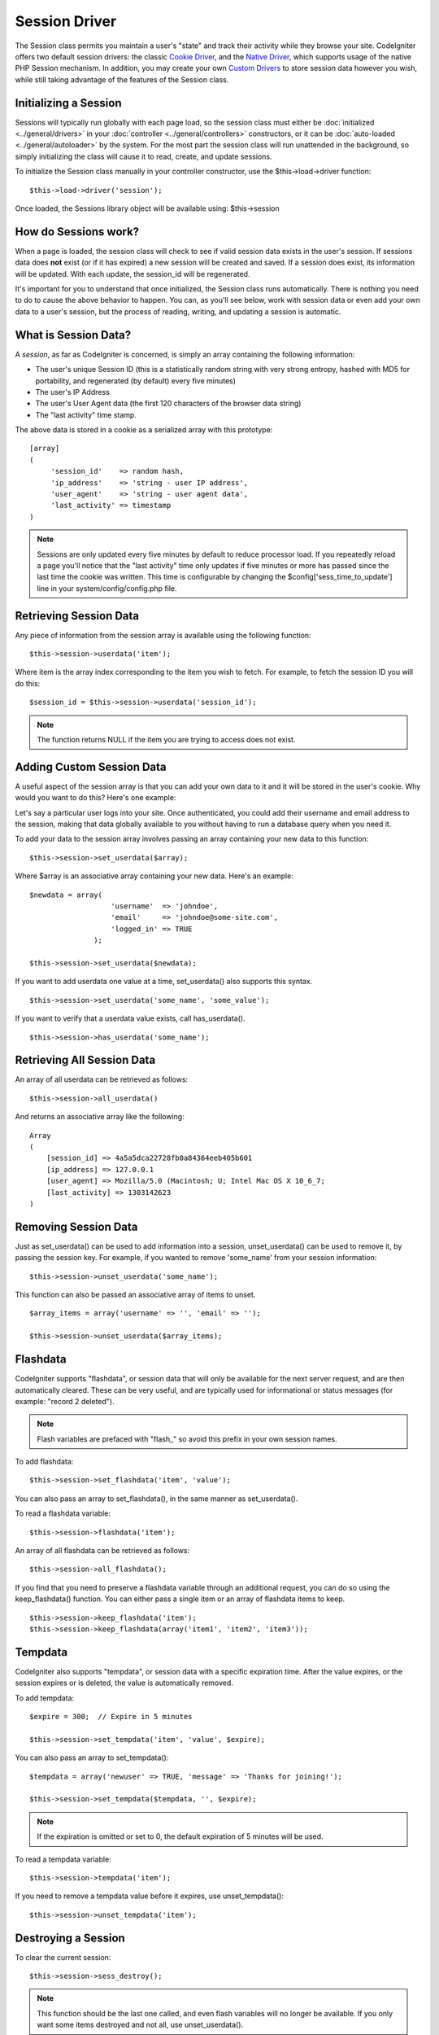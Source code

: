 ##############
Session Driver
##############

The Session class permits you maintain a user's "state" and track their
activity while they browse your site. CodeIgniter offers two default
session drivers: the classic `Cookie Driver`_, and the `Native Driver`_,
which supports usage of the native PHP Session mechanism. In addition,
you may create your own `Custom Drivers`_ to store session data however
you wish, while still taking advantage of the features of the Session class.

Initializing a Session
======================

Sessions will typically run globally with each page load, so the session
class must either be :doc:`initialized <../general/drivers>` in your
:doc:`controller <../general/controllers>` constructors, or it can be
:doc:`auto-loaded <../general/autoloader>` by the system. For the most
part the session class will run unattended in the background, so simply
initializing the class will cause it to read, create, and update
sessions.

To initialize the Session class manually in your controller constructor,
use the $this->load->driver function::

	$this->load->driver('session');

Once loaded, the Sessions library object will be available using:
$this->session

How do Sessions work?
=====================

When a page is loaded, the session class will check to see if valid
session data exists in the user's session. If sessions data does **not**
exist (or if it has expired) a new session will be created and saved.
If a session does exist, its information will be updated. With each update,
the session_id will be regenerated.

It's important for you to understand that once initialized, the Session
class runs automatically. There is nothing you need to do to cause the
above behavior to happen. You can, as you'll see below, work with
session data or even add your own data to a user's session, but the
process of reading, writing, and updating a session is automatic.

What is Session Data?
=====================

A *session*, as far as CodeIgniter is concerned, is simply an array
containing the following information:

-  The user's unique Session ID (this is a statistically random string
   with very strong entropy, hashed with MD5 for portability, and
   regenerated (by default) every five minutes)
-  The user's IP Address
-  The user's User Agent data (the first 120 characters of the browser
   data string)
-  The "last activity" time stamp.

The above data is stored in a cookie as a serialized array with this
prototype::

	[array]
	(
	     'session_id'    => random hash,
	     'ip_address'    => 'string - user IP address',
	     'user_agent'    => 'string - user agent data',
	     'last_activity' => timestamp
	)

.. note:: Sessions are only updated every five minutes by default to
	reduce processor load. If you repeatedly reload a page you'll notice
	that the "last activity" time only updates if five minutes or more has
	passed since the last time the cookie was written. This time is
	configurable by changing the $config['sess_time_to_update'] line in
	your system/config/config.php file.

Retrieving Session Data
=======================

Any piece of information from the session array is available using the
following function::

	$this->session->userdata('item');

Where item is the array index corresponding to the item you wish to
fetch. For example, to fetch the session ID you will do this::

	$session_id = $this->session->userdata('session_id');

.. note:: The function returns NULL if the item you are
	trying to access does not exist.

Adding Custom Session Data
==========================

A useful aspect of the session array is that you can add your own data
to it and it will be stored in the user's cookie. Why would you want to
do this? Here's one example:

Let's say a particular user logs into your site. Once authenticated, you
could add their username and email address to the session, making
that data globally available to you without having to run a database
query when you need it.

To add your data to the session array involves passing an array
containing your new data to this function::

	$this->session->set_userdata($array);

Where $array is an associative array containing your new data. Here's an
example::

	$newdata = array(
	                   'username'  => 'johndoe',
	                   'email'     => 'johndoe@some-site.com',
	                   'logged_in' => TRUE
	               );

	$this->session->set_userdata($newdata);

If you want to add userdata one value at a time, set_userdata() also
supports this syntax.

::

	$this->session->set_userdata('some_name', 'some_value');

If you want to verify that a userdata value exists, call has_userdata().

::

	$this->session->has_userdata('some_name');

Retrieving All Session Data
===========================

An array of all userdata can be retrieved as follows::

	$this->session->all_userdata()

And returns an associative array like the following::

	Array
	(
	    [session_id] => 4a5a5dca22728fb0a84364eeb405b601
	    [ip_address] => 127.0.0.1
	    [user_agent] => Mozilla/5.0 (Macintosh; U; Intel Mac OS X 10_6_7;
	    [last_activity] => 1303142623
	)

Removing Session Data
=====================

Just as set_userdata() can be used to add information into a session,
unset_userdata() can be used to remove it, by passing the session key.
For example, if you wanted to remove 'some_name' from your session
information::

	$this->session->unset_userdata('some_name');


This function can also be passed an associative array of items to unset.

::

	$array_items = array('username' => '', 'email' => '');

	$this->session->unset_userdata($array_items);


Flashdata
=========

CodeIgniter supports "flashdata", or session data that will only be
available for the next server request, and are then automatically
cleared. These can be very useful, and are typically used for
informational or status messages (for example: "record 2 deleted").

.. note:: Flash variables are prefaced with "flash\_" so avoid this prefix
	in your own session names.

To add flashdata::

	$this->session->set_flashdata('item', 'value');


You can also pass an array to set_flashdata(), in the same manner as
set_userdata().

To read a flashdata variable::

	$this->session->flashdata('item');

An array of all flashdata can be retrieved as follows::

	$this->session->all_flashdata();


If you find that you need to preserve a flashdata variable through an
additional request, you can do so using the keep_flashdata() function.
You can either pass a single item or an array of flashdata items to keep.

::

	$this->session->keep_flashdata('item');
	$this->session->keep_flashdata(array('item1', 'item2', 'item3'));

Tempdata
========

CodeIgniter also supports "tempdata", or session data with a specific
expiration time. After the value expires, or the session expires or is
deleted, the value is automatically removed.

To add tempdata::

	$expire = 300;	// Expire in 5 minutes

	$this->session->set_tempdata('item', 'value', $expire);

You can also pass an array to set_tempdata()::

	$tempdata = array('newuser' => TRUE, 'message' => 'Thanks for joining!');

	$this->session->set_tempdata($tempdata, '', $expire);

.. note:: If the expiration is omitted or set to 0, the default expiration of
	5 minutes will be used.

To read a tempdata variable::

	$this->session->tempdata('item');

If you need to remove a tempdata value before it expires,
use unset_tempdata()::

	$this->session->unset_tempdata('item');

Destroying a Session
====================

To clear the current session::

	$this->session->sess_destroy();

.. note:: This function should be the last one called, and even flash
	variables will no longer be available. If you only want some items
	destroyed and not all, use unset_userdata().

Session Preferences
===================

You'll find the following Session related preferences in your
*application/config/config.php* file:

=========================== =============== =========================== ==========================================================================
Preference                  Default         Options                     Description
=========================== =============== =========================== ==========================================================================
**sess_driver**             cookie          cookie/native/*custom*      The initial session driver to load.
**sess_valid_drivers**      cookie, native  None                        Additional valid drivers which may be loaded.
**sess_cookie_name**        ci_session      None                        The name you want the session cookie saved as (data for Cookie driver or
                                                                        session ID for Native driver).
**sess_expiration**         7200            None                        The number of seconds you would like the session to last. The default
                                                                        value is 2 hours (7200 seconds). If you would like a non-expiring
                                                                        session set the value to zero: 0
**sess_expire_on_close**    FALSE           TRUE/FALSE (boolean)        Whether to cause the session to expire automatically when the browser
                                                                        window is closed.
**sess_encrypt_cookie**     FALSE           TRUE/FALSE (boolean)        Whether to encrypt the session data (Cookie driver only).
**sess_use_database**       FALSE           TRUE/FALSE (boolean)        Whether to save the session data to a database. You must create the
                                                                        table before enabling this option (Cookie driver only).
**sess_table_name**         ci_sessions     Any valid SQL table name    The name of the session database table (Cookie driver only).
**sess_time_to_update**     300             Time in seconds             This options controls how often the session class will regenerate itself
                                                                        and create a new session ID. Setting it to 0 will disable session
                                                                        ID regeneartion.
**sess_match_ip**           FALSE           TRUE/FALSE (boolean)        Whether to match the user's IP address when reading the session data.
                                                                        Note that some ISPs dynamically changes the IP, so if you want a
                                                                        non-expiring session you will likely set this to FALSE.
**sess_match_useragent**    TRUE            TRUE/FALSE (boolean)        Whether to match the User Agent when reading the session data.
=========================== =============== =========================== ==========================================================================

In addition to the values above, the cookie and native drivers apply the
following configuration values shared by the :doc:`Input <input>` and
:doc:`Security <security>` classes:

=========================== =============== ==========================================================================
Preference                  Default         Description
=========================== =============== ==========================================================================
**cookie_prefix**           ''              Set a cookie name prefix in order to avoid name collisions
**cookie_domain**           ''              The domain for which the session is applicable
**cookie_path**             /               The path to which the session is applicable
=========================== =============== ==========================================================================

Session Drivers
===============

By default, the `Cookie Driver`_ is loaded when a session is initialized.
However, any valid driver may be selected with the $config['sess_driver']
line in your config.php file.

The session driver library comes with the cookie and native drivers
installed, and `Custom Drivers`_ may also be installed by the user.

Typically, only one driver will be used at a time, but CodeIgniter does
support loading multiple drivers. If a specific valid driver is called, it
will be automatically loaded. Or, an additional driver may be explicitly
loaded by calling load_driver()::

	$this->session->load_driver('native');

The Session library keeps track of the most recently selected driver to call
for driver methods. Normally, session class methods are called directly on
the parent class, as illustrated above. However, any methods called through
a specific driver will select that driver before invoking the parent method.

So, alternation between multiple drivers can be achieved by specifying which
driver to use for each call::

	$this->session->native->set_userdata('foo', 'bar');

	$this->session->cookie->userdata('foo');

	$this->session->native->unset_userdata('foo');

Notice in the previous example that the *native* userdata value 'foo'
would be set to 'bar', which would NOT be returned by the call for
the *cookie* userdata 'foo', nor would the *cookie* value be unset by
the call to unset the *native* 'foo' value. The drivers maintain independent
sets of values, regardless of key names.

A specific driver may also be explicitly selected for use by pursuant
methods with the select_driver() call::

	$this->session->select_driver('native');

	$this->session->userdata('item');	// Uses the native driver

Cookie Driver
-------------

The Cookie driver stores session information for each user as serialized
(and optionally encrypted) data in a cookie. It can also store the session
data in a database table for added security, as this permits the session ID
in the user's cookie to be matched against the stored session ID. By default
only the cookie is saved. If you choose to use the database option you'll
need to create the session table as indicated below.

If you have the encryption option enabled, the serialized array will be
encrypted before being stored in the cookie, making the data highly
secure and impervious to being read or altered by someone. More info
regarding encryption can be :doc:`found here <encryption>`, although
the Session class will take care of initializing and encrypting the data
automatically.

.. note:: Even if you are not using encrypted sessions, you must set
	an :doc:`encryption key <./encryption>` in your config file which is used
	to aid in preventing session data manipulation.

.. note:: Cookies can only hold 4KB of data, so be careful not to exceed
	the capacity. The encryption process in particular produces a longer
	data string than the original so keep careful track of how much data you
	are storing.

Saving Session Data to a Database
^^^^^^^^^^^^^^^^^^^^^^^^^^^^^^^^^

While the session data array stored in the user's cookie contains a
Session ID, unless you store session data in a database there is no way
to validate it. For some applications that require little or no
security, session ID validation may not be needed, but if your
application requires security, validation is mandatory. Otherwise, an
old session could be restored by a user modifying their cookies.

When session data is available in a database, every time a valid session
is found in the user's cookie, a database query is performed to match
it. If the session ID does not match, the session is destroyed. Session
IDs can never be updated, they can only be generated when a new session
is created.

In order to store sessions, you must first create a database table for
this purpose. Here is the basic prototype (for MySQL) required by the
session class::

	CREATE TABLE IF NOT EXISTS  `ci_sessions` (
		session_id varchar(40) DEFAULT '0' NOT NULL,
		ip_address varchar(45) DEFAULT '0' NOT NULL,
		user_agent varchar(120) NOT NULL,
		last_activity int(10) unsigned DEFAULT 0 NOT NULL,
		user_data text NOT NULL,
		PRIMARY KEY (session_id, ip_address, user_agent),
		KEY `last_activity_idx` (`last_activity`)
	);

And if you use Postgres here is the prototype for it required by the session class::

	CREATE TABLE  ci_sessions (
    		session_id varchar(40) DEFAULT '0' NOT NULL,
		ip_address varchar(45) DEFAULT '0' NOT NULL,
		user_agent varchar(120) NOT NULL,
		last_activity bigint DEFAULT 0 NOT NULL,
		user_data text NOT NULL,
		PRIMARY KEY (session_id)
	);
	CREATE INDEX last_activity_idx ON ci_sessions(last_activity);
  

.. note:: By default the table is called ci_sessions, but you can name
	it anything you want as long as you update the
	application/config/config.php file so that it contains the name you have
	chosen. Once you have created your database table you can enable the
	database option in your config.php file as follows::

		$config['sess_use_database'] = TRUE;

	Once enabled, the Session class will store session data in the DB.

	Make sure you've specified the table name in your config file as well::

		$config['sess_table_name'] = 'ci_sessions';

.. note:: The Cookie driver has built-in garbage collection which clears
	out expired sessions so you do not need to write your own routine to do
	it.

Native Driver
-------------

The Native driver relies on native PHP sessions to store data in the
$_SESSION superglobal array. All stored values continue to be available
through $_SESSION, but flash- and temp- data items carry special prefixes.

Custom Drivers
--------------

You may also :doc:`create your own <../general/creating_drivers>` custom
session drivers. A session driver basically manages an array of name/value
pairs with some sort of storage mechanism.

To make a new driver, extend CI_Session_driver. Overload the initialize()
method and read or create session data. Then implement a save handler to
write changed data to storage (sess_save), a destroy handler to remove
deleted data (sess_destroy), a regenerate handler to make a new session ID
(sess_regenerate), and an access handler to expose the data (get_userdata).
Your initial class might look like::

	class CI_Session_custom extends CI_Session_driver {
		protected function initialize()
		{
			// Read existing session data or create a new one
		}

		public function sess_save()
		{
			// Save current data to storage
		}

		public function sess_destroy()
		{
			// Destroy the current session and clean up storage
		}

		public function sess_regenerate()
		{
			// Create new session ID
		}

		public function &get_userdata()
		{
			// Return a reference to your userdata array
		}
	}

Notice that get_userdata() returns a reference so the parent library is
accessing the same array the driver object is using. This saves memory
and avoids synchronization issues during usage.

Put your driver in the libraries/Session/drivers folder anywhere in your
package paths. This includes the application directory, the system directory,
or any path you add with $CI->load->add_package_path(). Your driver must be
named CI_Session_<name>, and your filename must be Session_<name>.php,
preferably also capitalized, such as::

	CI_Session_foo in libraries/Session/drivers/Session_foo.php

Then specify the driver by setting 'sess_driver' in your config.php file or as a
parameter when loading the CI_Session object::

	$config['sess_driver'] = 'foo';

OR::

	$CI->load->driver('session', array('sess_driver' => 'foo'));

The driver specified by 'sess_driver' is automatically included as a valid
driver. However, if you want to make a custom driver available as an option
without making it the initially loaded driver, set 'sess_valid_drivers' in
your config.php file to an array including your driver name::

	$config['sess_valid_drivers'] = array('sess_driver');
